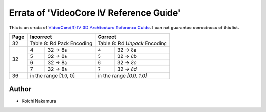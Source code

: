 Errata of 'VideoCore IV Reference Guide'
========================================

This is an errata of `VideoCore(R) IV 3D Architecture Reference Guide
<https://www.broadcom.com/docs/support/videocore/VideoCoreIV-AG100-R.pdf>`__.
I can not guarantee correctness of this list.

+--------+-------------------------------+-----------------------------------+
| Page   |          Incorrect            |             Correct               |
+========+===============================+===================================+
| 32     | Table 8: R4 Pack Encoding     | Table 8: R4 *Unpack* Encoding     |
+--------+---+---------------------------+---+-------------------------------+
| 32     | 4 | 32 -> 8a                  | 4 | 32 -> 8a                      |
|        +---+---------------------------+---+-------------------------------+
|        | 5 | 32 -> 8a                  | 5 | 32 -> *8b*                    |
|        +---+---------------------------+---+-------------------------------+
|        | 6 | 32 -> 8a                  | 6 | 32 -> *8c*                    |
|        +---+---------------------------+---+-------------------------------+
|        | 7 | 32 -> 8a                  | 7 | 32 -> *8d*                    |
+--------+---+---------------------------+---+-------------------------------+
| 36     | in the range [1.0, 0]         | in the range *[0.0, 1.0]*         |
+--------+---+---------------------------+---+-------------------------------+

Author
------

- Koichi Nakamura
